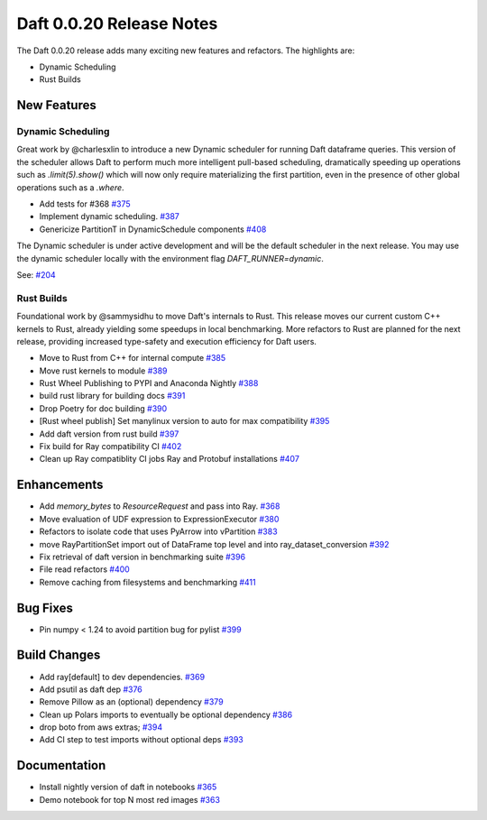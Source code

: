 Daft 0.0.20 Release Notes
=========================

The Daft 0.0.20 release adds many exciting new features and refactors. The highlights are:

* Dynamic Scheduling
* Rust Builds


New Features
------------

Dynamic Scheduling
^^^^^^^^^^^^^^^^^^

Great work by @charlesxlin to introduce a new Dynamic scheduler for running Daft dataframe queries. This version of the scheduler allows Daft to perform much more intelligent pull-based scheduling, dramatically speeding up operations such as `.limit(5).show()` which will now only require materializing the first partition, even in the presence of other global operations such as a `.where`.

* Add tests for \#368 `#375 <https://github.com/Eventual-Inc/Daft/pull/375>`_
* Implement dynamic scheduling. `#387 <https://github.com/Eventual-Inc/Daft/pull/387>`_
* Genericize PartitionT in DynamicSchedule components `#408 <https://github.com/Eventual-Inc/Daft/pull/408>`_

The Dynamic scheduler is under active development and will be the default scheduler in the next release. You may use the dynamic scheduler locally with the environment flag `DAFT_RUNNER=dynamic`.

See: `#204 <https://github.com/Eventual-Inc/Daft/pull/204>`_

Rust Builds
^^^^^^^^^^^

Foundational work by @sammysidhu to move Daft's internals to Rust. This release moves our current custom C++ kernels to Rust, already yielding some speedups in local benchmarking. More refactors to Rust are planned for the next release, providing increased type-safety and execution efficiency for Daft users.

* Move to Rust from C++ for internal compute `#385 <https://github.com/Eventual-Inc/Daft/pull/385>`_
* Move rust kernels to module `#389 <https://github.com/Eventual-Inc/Daft/pull/389>`_
* Rust Wheel Publishing to PYPI and Anaconda Nightly `#388 <https://github.com/Eventual-Inc/Daft/pull/388>`_
* build rust library for building docs `#391 <https://github.com/Eventual-Inc/Daft/pull/391>`_
* Drop Poetry for doc building `#390 <https://github.com/Eventual-Inc/Daft/pull/390>`_
* \[Rust wheel publish\] Set manylinux version to auto for max compatibility `#395 <https://github.com/Eventual-Inc/Daft/pull/395>`_
* Add daft version from rust build `#397 <https://github.com/Eventual-Inc/Daft/pull/397>`_
* Fix build for Ray compatibility CI `#402 <https://github.com/Eventual-Inc/Daft/pull/402>`_
* Clean up Ray compatiblity CI jobs Ray and Protobuf installations `#407 <https://github.com/Eventual-Inc/Daft/pull/407>`_

Enhancements
------------

* Add `memory_bytes` to `ResourceRequest` and pass into Ray. `#368 <https://github.com/Eventual-Inc/Daft/pull/368>`_
* Move evaluation of UDF expression to ExpressionExecutor `#380 <https://github.com/Eventual-Inc/Daft/pull/380>`_
* Refactors to isolate code that uses PyArrow into vPartition `#383 <https://github.com/Eventual-Inc/Daft/pull/383>`_
* move RayPartitionSet import out of DataFrame top level and into ray\_dataset\_conversion `#392 <https://github.com/Eventual-Inc/Daft/pull/392>`_
* Fix retrieval of daft version in benchmarking suite `#396 <https://github.com/Eventual-Inc/Daft/pull/396>`_
* File read refactors `#400 <https://github.com/Eventual-Inc/Daft/pull/400>`_
* Remove caching from filesystems and benchmarking `#411 <https://github.com/Eventual-Inc/Daft/pull/411>`_


Bug Fixes
---------

* Pin numpy \< 1.24 to avoid partition bug for pylist `#399 <https://github.com/Eventual-Inc/Daft/pull/399>`_


Build Changes
-------------

* Add ray\[default\] to dev dependencies. `#369 <https://github.com/Eventual-Inc/Daft/pull/369>`_
* Add psutil as daft dep `#376 <https://github.com/Eventual-Inc/Daft/pull/376>`_
* Remove Pillow as an \(optional\) dependency `#379 <https://github.com/Eventual-Inc/Daft/pull/379>`_
* Clean up Polars imports to eventually be optional dependency `#386 <https://github.com/Eventual-Inc/Daft/pull/386>`_
* drop boto from aws extras;  `#394 <https://github.com/Eventual-Inc/Daft/pull/394>`_
* Add CI step to test imports without optional deps `#393 <https://github.com/Eventual-Inc/Daft/pull/393>`_


Documentation
-------------

* Install nightly version of daft in notebooks `#365 <https://github.com/Eventual-Inc/Daft/pull/365>`_
* Demo notebook for top N most red images `#363 <https://github.com/Eventual-Inc/Daft/pull/363>`_
